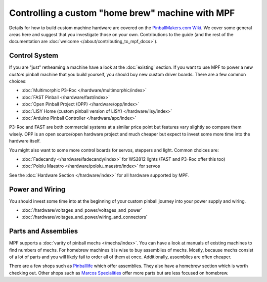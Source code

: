 Controlling a custom "home brew" machine with MPF
=================================================

Details for how to build custom machine hardware are covered on the
`PinballMakers.com Wiki <http://pinballmakers.com>`_.
We cover some general areas here and suggest that you investigate those on
your own.
Contributions to the guide (and the rest of the documentation are
:doc:`welcome </about/contributing_to_mpf_docs>`).

Control System
--------------

If you are "just" retheaming a machine have a look at the
:doc:`existing` section.
If you want to use MPF to power a new *custom* pinball machine that you build
yourself, you should buy new custom driver boards.
There are a few common choices:

* :doc:`Multimorphic P3-Roc </hardware/multimorphic/index>`
* :doc:`FAST Pinball </hardware/fast/index>`
* :doc:`Open Pinball Project (OPP) </hardware/opp/index>`
* :doc:`LISY Home (custom pinball version of LISY) </hardware/lisy/index>`
* :doc:`Arduino Pinball Controller </hardware/apc/index>`

P3-Roc and FAST are both commercial systems at a similar price point but
features vary slightly so compare them wisely.
OPP is an open source/open hardware project and much cheaper but expect to
invest some more time into the hardware itself.

You might also want to some more control boards for servos, steppers and light.
Common choices are:

* :doc:`Fadecandy </hardware/fadecandy/index>` for WS2812 lights
  (FAST and P3-Roc offer this too)
* :doc:`Pololu Maestro </hardware/pololu_maestro/index>` for servos

See the :doc:`Hardware Section </hardware/index>` for all hardware supported by
MPF.


Power and Wiring
-----------------

You should invest some time into at the beginning of your custom pinball
journey into your power supply and wiring.

* :doc:`/hardware/voltages_and_power/voltages_and_power`
* :doc:`/hardware/voltages_and_power/wiring_and_connectors`

Parts and Assemblies
--------------------

MPF supports a :doc:`varity of pinball mechs </mechs/index>`.
You can have a look at manuals of existing machines to find numbers of mechs.
For homebrew machines it is wise to buy assemblies of mechs.
Mostly, because mechs consist of a lot of parts and you will likely fail
to order all of them at once.
Additionally, assemblies are often cheaper.

There are a few shops such as `Pinballlife <https://www.pinballlife.com/>`_
which offer assemblies.
They also have a homebrew section which is worth checking out.
Other shops such as
`Marcos Specialities <https://www.marcospecialties.com/>`_ offer more parts
but are less focused on homebrew.
